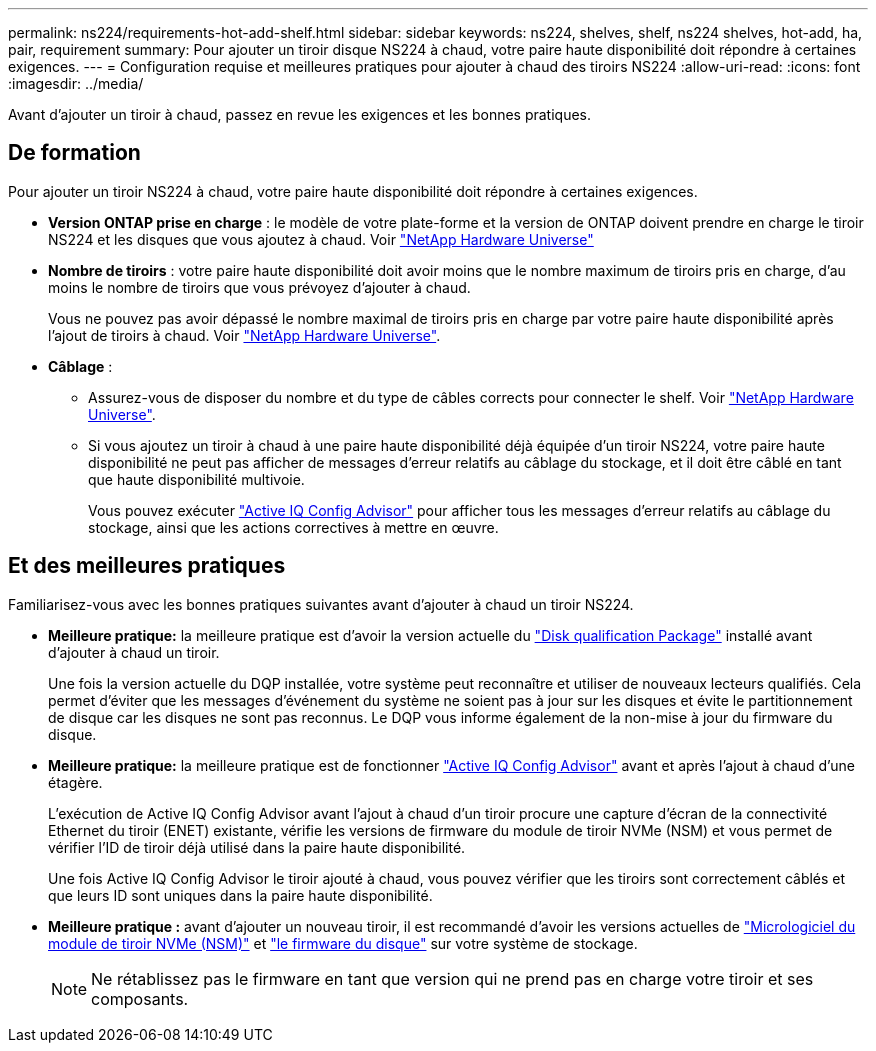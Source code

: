 ---
permalink: ns224/requirements-hot-add-shelf.html 
sidebar: sidebar 
keywords: ns224, shelves, shelf, ns224 shelves, hot-add, ha, pair, requirement 
summary: Pour ajouter un tiroir disque NS224 à chaud, votre paire haute disponibilité doit répondre à certaines exigences. 
---
= Configuration requise et meilleures pratiques pour ajouter à chaud des tiroirs NS224
:allow-uri-read: 
:icons: font
:imagesdir: ../media/


[role="lead"]
Avant d'ajouter un tiroir à chaud, passez en revue les exigences et les bonnes pratiques.



== De formation

Pour ajouter un tiroir NS224 à chaud, votre paire haute disponibilité doit répondre à certaines exigences.

* *Version ONTAP prise en charge* : le modèle de votre plate-forme et la version de ONTAP doivent prendre en charge le tiroir NS224 et les disques que vous ajoutez à chaud. Voir https://hwu.netapp.com["NetApp Hardware Universe"^]
* *Nombre de tiroirs* : votre paire haute disponibilité doit avoir moins que le nombre maximum de tiroirs pris en charge, d'au moins le nombre de tiroirs que vous prévoyez d'ajouter à chaud.
+
Vous ne pouvez pas avoir dépassé le nombre maximal de tiroirs pris en charge par votre paire haute disponibilité après l'ajout de tiroirs à chaud. Voir https://hwu.netapp.com["NetApp Hardware Universe"^].

* *Câblage* :
+
** Assurez-vous de disposer du nombre et du type de câbles corrects pour connecter le shelf. Voir https://hwu.netapp.com["NetApp Hardware Universe"^].
** Si vous ajoutez un tiroir à chaud à une paire haute disponibilité déjà équipée d'un tiroir NS224, votre paire haute disponibilité ne peut pas afficher de messages d'erreur relatifs au câblage du stockage, et il doit être câblé en tant que haute disponibilité multivoie.
+
Vous pouvez exécuter  https://mysupport.netapp.com/site/tools/tool-eula/activeiq-configadvisor["Active IQ Config Advisor"^] pour afficher tous les messages d'erreur relatifs au câblage du stockage, ainsi que les actions correctives à mettre en œuvre.







== Et des meilleures pratiques

Familiarisez-vous avec les bonnes pratiques suivantes avant d'ajouter à chaud un tiroir NS224.

* *Meilleure pratique:* la meilleure pratique est d'avoir la version actuelle du https://mysupport.netapp.com/site/downloads/firmware/disk-drive-firmware/download/DISKQUAL/ALL/qual_devices.zip["Disk qualification Package"^] installé avant d'ajouter à chaud un tiroir.
+
Une fois la version actuelle du DQP installée, votre système peut reconnaître et utiliser de nouveaux lecteurs qualifiés. Cela permet d'éviter que les messages d'événement du système ne soient pas à jour sur les disques et évite le partitionnement de disque car les disques ne sont pas reconnus. Le DQP vous informe également de la non-mise à jour du firmware du disque.

* *Meilleure pratique:* la meilleure pratique est de fonctionner https://mysupport.netapp.com/site/tools/tool-eula/activeiq-configadvisor["Active IQ Config Advisor"^] avant et après l'ajout à chaud d'une étagère.
+
L'exécution de Active IQ Config Advisor avant l'ajout à chaud d'un tiroir procure une capture d'écran de la connectivité Ethernet du tiroir (ENET) existante, vérifie les versions de firmware du module de tiroir NVMe (NSM) et vous permet de vérifier l'ID de tiroir déjà utilisé dans la paire haute disponibilité.

+
Une fois Active IQ Config Advisor le tiroir ajouté à chaud, vous pouvez vérifier que les tiroirs sont correctement câblés et que leurs ID sont uniques dans la paire haute disponibilité.

* *Meilleure pratique :* avant d'ajouter un nouveau tiroir, il est recommandé d'avoir les versions actuelles de https://mysupport.netapp.com/site/downloads/firmware/disk-shelf-firmware["Micrologiciel du module de tiroir NVMe (NSM)"^] et https://mysupport.netapp.com/site/downloads/firmware/disk-drive-firmware["le firmware du disque"^] sur votre système de stockage.
+

NOTE: Ne rétablissez pas le firmware en tant que version qui ne prend pas en charge votre tiroir et ses composants.


